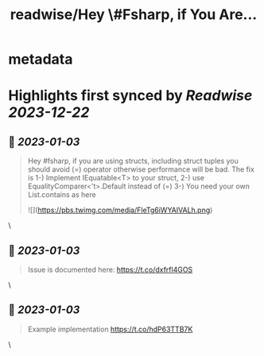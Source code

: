 :PROPERTIES:
:title: readwise/Hey \#Fsharp, if You Are...
:END:


* metadata
:PROPERTIES:
:author: [[OnurGumusDev on Twitter]]
:full-title: "Hey \#Fsharp, if You Are..."
:category: [[tweets]]
:url: https://twitter.com/OnurGumusDev/status/1609917932502499328
:image-url: https://pbs.twimg.com/profile_images/1344772555568250885/ovQQ5Zdb.jpg
:END:

* Highlights first synced by [[Readwise]] [[2023-12-22]]
** 📌 [[2023-01-03]]
#+BEGIN_QUOTE
Hey #fsharp, if you are using structs, including struct tuples you should avoid (=) operator otherwise performance will be bad. 
The fix is 
1-) Implement IEquatable<T> to your struct,
2-) use EqualityComparer<'t>.Default instead of (=)
3-) You need your own List.contains as here 

![](https://pbs.twimg.com/media/FleTg6iWYAIVALh.png) 
#+END_QUOTE\
** 📌 [[2023-01-03]]
#+BEGIN_QUOTE
Issue is documented here:
https://t.co/dxfrfl4GOS 
#+END_QUOTE\
** 📌 [[2023-01-03]]
#+BEGIN_QUOTE
Example implementation
https://t.co/hdP63TTB7K 
#+END_QUOTE\